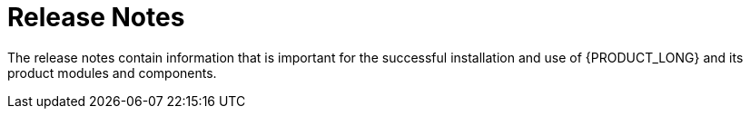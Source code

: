= Release Notes

The release notes contain information that is important for the successful installation and use of {PRODUCT_LONG} and its product modules and components.

